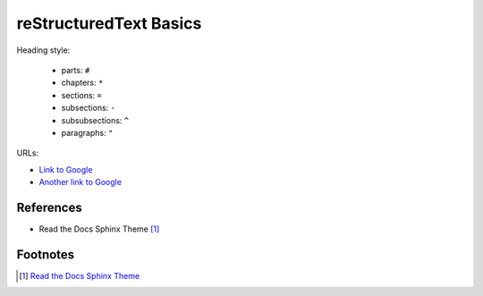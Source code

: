
reStructuredText Basics
=======================

Heading style:

  - parts: ``#``
  - chapters: ``*``
  - sections: ``=``
  - subsections: ``-``
  - subsubsections: ``^``
  - paragraphs: ``"``


URLs:

- `Link to Google <https://google.com>`_
- `Another link to Google`_

.. _Another link to Google: https://google.com



References
----------

- Read the Docs Sphinx Theme [1]_


Footnotes
---------

.. [1] `Read the Docs Sphinx Theme <https://sphinx-rtd-theme.readthedocs.io/en/stable/index.html>`_
